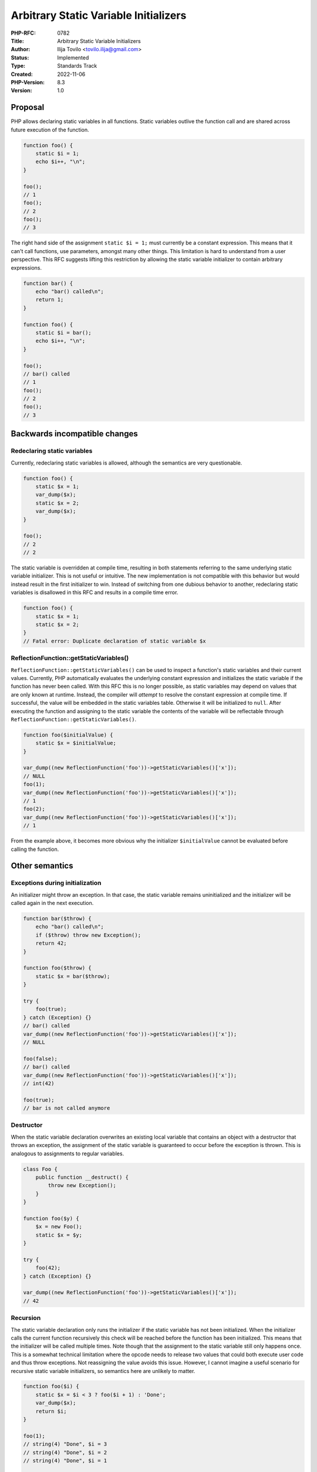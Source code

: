 Arbitrary Static Variable Initializers
======================================

:PHP-RFC: 0782
:Title: Arbitrary Static Variable Initializers
:Author: Ilija Tovilo <tovilo.ilija@gmail.com>
:Status: Implemented
:Type: Standards Track
:Created: 2022-11-06
:PHP-Version: 8.3
:Version: 1.0

Proposal
--------

PHP allows declaring static variables in all functions. Static variables
outlive the function call and are shared across future execution of the
function.

.. code:: php

   function foo() {
       static $i = 1;
       echo $i++, "\n";
   }

   foo();
   // 1
   foo();
   // 2
   foo();
   // 3

The right hand side of the assignment ``static $i = 1;`` must currently
be a constant expression. This means that it can't call functions, use
parameters, amongst many other things. This limitation is hard to
understand from a user perspective. This RFC suggests lifting this
restriction by allowing the static variable initializer to contain
arbitrary expressions.

.. code:: php

   function bar() {
       echo "bar() called\n";
       return 1;
   }

   function foo() {
       static $i = bar();
       echo $i++, "\n";
   }

   foo();
   // bar() called
   // 1
   foo();
   // 2
   foo();
   // 3

Backwards incompatible changes
------------------------------

Redeclaring static variables
~~~~~~~~~~~~~~~~~~~~~~~~~~~~

Currently, redeclaring static variables is allowed, although the
semantics are very questionable.

.. code:: php

   function foo() {
       static $x = 1;
       var_dump($x);
       static $x = 2;
       var_dump($x);
   }

   foo();
   // 2
   // 2

The static variable is overridden at compile time, resulting in both
statements referring to the same underlying static variable initializer.
This is not useful or intuitive. The new implementation is not
compatible with this behavior but would instead result in the first
initializer to win. Instead of switching from one dubious behavior to
another, redeclaring static variables is disallowed in this RFC and
results in a compile time error.

.. code:: php

   function foo() {
       static $x = 1;
       static $x = 2;
   }
   // Fatal error: Duplicate declaration of static variable $x

ReflectionFunction::getStaticVariables()
~~~~~~~~~~~~~~~~~~~~~~~~~~~~~~~~~~~~~~~~

``ReflectionFunction::getStaticVariables()`` can be used to inspect a
function's static variables and their current values. Currently, PHP
automatically evaluates the underlying constant expression and
initializes the static variable if the function has never been called.
With this RFC this is no longer possible, as static variables may depend
on values that are only known at runtime. Instead, the compiler will
*attempt* to resolve the constant expression at compile time. If
successful, the value will be embedded in the static variables table.
Otherwise it will be initialized to ``null``. After executing the
function and assigning to the static variable the contents of the
variable will be reflectable through
``ReflectionFunction::getStaticVariables()``.

.. code:: php

   function foo($initialValue) {
       static $x = $initialValue;
   }

   var_dump((new ReflectionFunction('foo'))->getStaticVariables()['x']);
   // NULL
   foo(1);
   var_dump((new ReflectionFunction('foo'))->getStaticVariables()['x']);
   // 1
   foo(2);
   var_dump((new ReflectionFunction('foo'))->getStaticVariables()['x']);
   // 1

From the example above, it becomes more obvious why the initializer
``$initialValue`` cannot be evaluated before calling the function.

Other semantics
---------------

Exceptions during initialization
~~~~~~~~~~~~~~~~~~~~~~~~~~~~~~~~

An initializer might throw an exception. In that case, the static
variable remains uninitialized and the initializer will be called again
in the next execution.

.. code:: php

   function bar($throw) {
       echo "bar() called\n";
       if ($throw) throw new Exception();
       return 42;
   }

   function foo($throw) {
       static $x = bar($throw);
   }

   try {
       foo(true);
   } catch (Exception) {}
   // bar() called
   var_dump((new ReflectionFunction('foo'))->getStaticVariables()['x']);
   // NULL

   foo(false);
   // bar() called
   var_dump((new ReflectionFunction('foo'))->getStaticVariables()['x']);
   // int(42)

   foo(true);
   // bar is not called anymore

Destructor
~~~~~~~~~~

When the static variable declaration overwrites an existing local
variable that contains an object with a destructor that throws an
exception, the assignment of the static variable is guaranteed to occur
before the exception is thrown. This is analogous to assignments to
regular variables.

.. code:: php

   class Foo {
       public function __destruct() {
           throw new Exception();
       }
   }

   function foo($y) {
       $x = new Foo();
       static $x = $y;
   }

   try {
       foo(42);
   } catch (Exception) {}

   var_dump((new ReflectionFunction('foo'))->getStaticVariables()['x']);
   // 42

Recursion
~~~~~~~~~

The static variable declaration only runs the initializer if the static
variable has not been initialized. When the initializer calls the
current function recursively this check will be reached before the
function has been initialized. This means that the initializer will be
called multiple times. Note though that the assignment to the static
variable still only happens once. This is a somewhat technical
limitation where the opcode needs to release two values that could both
execute user code and thus throw exceptions. Not reassigning the value
avoids this issue. However, I cannot imagine a useful scenario for
recursive static variable initializers, so semantics here are unlikely
to matter.

.. code:: php

   function foo($i) {
       static $x = $i < 3 ? foo($i + 1) : 'Done';
       var_dump($x);
       return $i;
   }

   foo(1);
   // string(4) "Done", $i = 3
   // string(4) "Done", $i = 2
   // string(4) "Done", $i = 1

   foo(5);
   // string(4) "Done", $i = 5, initializer not called

What initializers are known at compile-time?
~~~~~~~~~~~~~~~~~~~~~~~~~~~~~~~~~~~~~~~~~~~~

In the discussion the question arose whether static variables depending
on other static variables are known at compile time.

.. code:: php

   function foo() {
      static $a = 0;
      static $b = $a + 1;
   }

The answer is no. In this example it's clear that ``$a`` holds the value
``0`` until the initialization of ``$b``. However, that's not
necessarily the case. If ``$a`` is modified at any point between the two
initializations the initial value of ``$b`` also changes.

Here's a quick explanation of how this is implemented: During
compilation of static variables the initializer AST is passed to the
``zend_eval_const_expr`` function. It traverses the AST and tries to
compile-time evaluate all nodes by evaluating their children first and
then the node itself if the child nodes were successfully evaluated. If
the evaluation fails the nodes stay AST nodes and will again be
evaluated at runtime when more information is available (e.g. when class
constants are declared). These expressions are currently considered for
compile-time constant expression evaluation:

-  Literals (strings, ints, bools, etc)
-  Binary operations
-  Binary comparisons
-  Unary operations
-  Coalesce operator
-  Ternary operator
-  Array access (``self::FOO['bar']``)
-  Array literals
-  Magic constants (e.g. ``__FILE__``)
-  Global constants (that are known at compile time)
-  Class constants (that are known at compile time)

Vote
----

Voting starts 2023-03-21 and ends 2023-04-04.

As this is a language change, a 2/3 majority is required.

Question: Allow arbitrary static variable initializers in PHP 8.3?
~~~~~~~~~~~~~~~~~~~~~~~~~~~~~~~~~~~~~~~~~~~~~~~~~~~~~~~~~~~~~~~~~~

Voting Choices
^^^^^^^^^^^^^^

-  Yes
-  No

Additional Metadata
-------------------

:Implementation: https://github.com/php/php-src/pull/9301
:Original Authors: Ilija Tovilo, tovilo.ilija@gmail.com
:Original PHP Version: PHP 8.3
:Original Status: Accepted
:Slug: arbitrary_static_variable_initializers
:Wiki URL: https://wiki.php.net/rfc/arbitrary_static_variable_initializers
